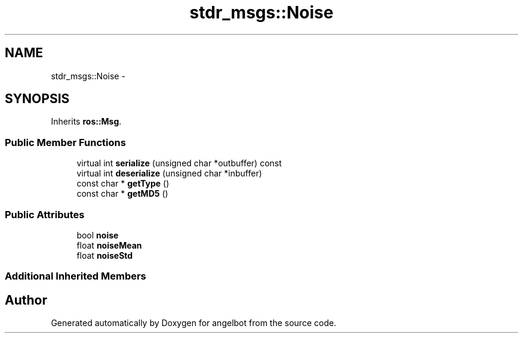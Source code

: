 .TH "stdr_msgs::Noise" 3 "Sat Jul 9 2016" "angelbot" \" -*- nroff -*-
.ad l
.nh
.SH NAME
stdr_msgs::Noise \- 
.SH SYNOPSIS
.br
.PP
.PP
Inherits \fBros::Msg\fP\&.
.SS "Public Member Functions"

.in +1c
.ti -1c
.RI "virtual int \fBserialize\fP (unsigned char *outbuffer) const "
.br
.ti -1c
.RI "virtual int \fBdeserialize\fP (unsigned char *inbuffer)"
.br
.ti -1c
.RI "const char * \fBgetType\fP ()"
.br
.ti -1c
.RI "const char * \fBgetMD5\fP ()"
.br
.in -1c
.SS "Public Attributes"

.in +1c
.ti -1c
.RI "bool \fBnoise\fP"
.br
.ti -1c
.RI "float \fBnoiseMean\fP"
.br
.ti -1c
.RI "float \fBnoiseStd\fP"
.br
.in -1c
.SS "Additional Inherited Members"


.SH "Author"
.PP 
Generated automatically by Doxygen for angelbot from the source code\&.
